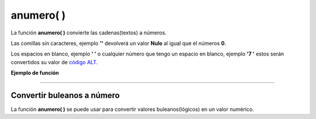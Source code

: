 .. _anumeroLink:

.. meta::
   :description: Función base anumero() en Latino
   :keywords: manual, documentacion, latino, funciones, funcion base, anumero

============
anumero( )
============
La función **anumero\( \)** convierte las cadenas(textos) a números.

Las comillas sin caracteres, ejemplo **\'\'** devolverá un valor **Nulo** al igual que el números **0**.

Los espacios en blanco, ejemplo **\' \'** o cualquier número que tengo un espacio en blanco, ejemplo **\'7 \'** estos serán convertidos su valor de `código ALT`_.

**Ejemplo de función**

.. raw:: html

   <pre><code class="language-latino line-numbers">escribir(anumero("3.14"))     //Devolverá 3.14
   escribir(anumero(""))         //Devolverá nulo
   escribir(anumero("0"))        //Devolverá nulo
   escribir(anumero(" "))        //Devolverá 32 (Esto correspondo al código ALT)
   escribir(anumero("9"))        //Devolverá 9
   escribir(anumero("9 "))       //Devolverá 57(Como tiene un espacio devolverá el código ALT)</code></pre>

----

Convertir buleanos a número
-----------------------------
La función **anumero\( \)** se puede usar para convertir valores buleanos(lógicos) en un valor numérico.

.. raw:: html

   <pre><code class="language-latino line-numbers">anumero(verdadero)     //Devolverá 1
   anumero(falso)         //Devolverá "nulo" (no retorna 0, ya que su valor es representado por un valor nulo)</code></pre>

.. Enlaces

.. _código ALT: https://en.wikipedia.org/wiki/Alt_code
